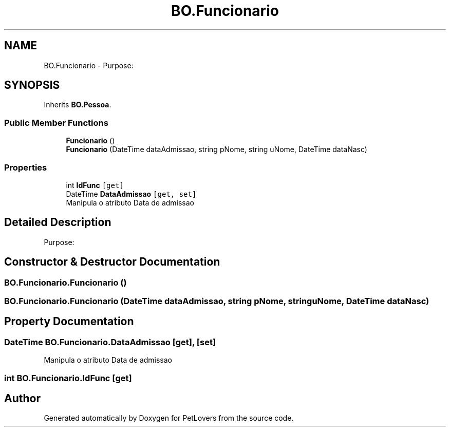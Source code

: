 .TH "BO.Funcionario" 3 "Mon Jun 8 2020" "PetLovers" \" -*- nroff -*-
.ad l
.nh
.SH NAME
BO.Funcionario \- Purpose:  

.SH SYNOPSIS
.br
.PP
.PP
Inherits \fBBO\&.Pessoa\fP\&.
.SS "Public Member Functions"

.in +1c
.ti -1c
.RI "\fBFuncionario\fP ()"
.br
.ti -1c
.RI "\fBFuncionario\fP (DateTime dataAdmissao, string pNome, string uNome, DateTime dataNasc)"
.br
.in -1c
.SS "Properties"

.in +1c
.ti -1c
.RI "int \fBIdFunc\fP\fC [get]\fP"
.br
.ti -1c
.RI "DateTime \fBDataAdmissao\fP\fC [get, set]\fP"
.br
.RI "Manipula o atributo Data de admissao "
.in -1c
.SH "Detailed Description"
.PP 
Purpose: 


.SH "Constructor & Destructor Documentation"
.PP 
.SS "BO\&.Funcionario\&.Funcionario ()"

.SS "BO\&.Funcionario\&.Funcionario (DateTime dataAdmissao, string pNome, string uNome, DateTime dataNasc)"

.SH "Property Documentation"
.PP 
.SS "DateTime BO\&.Funcionario\&.DataAdmissao\fC [get]\fP, \fC [set]\fP"

.PP
Manipula o atributo Data de admissao 
.SS "int BO\&.Funcionario\&.IdFunc\fC [get]\fP"


.SH "Author"
.PP 
Generated automatically by Doxygen for PetLovers from the source code\&.
